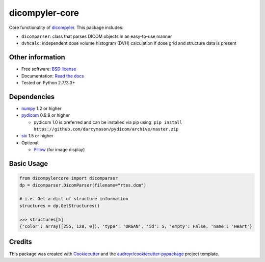 dicompyler-core
===============

|pypi| |travis-ci| |coveralls| |Documentation Status| |Code Issues|

Core functionality of `dicompyler <http://www.dicompyler.com>`__. This
package includes:

-  ``dicomparser``: class that parses DICOM objects in an easy-to-use
   manner
-  ``dvhcalc``: independent dose volume histogram (DVH) calculation if dose grid and structure data is present

Other information
-----------------

-  Free software: `BSD license <https://github.com/dicompyler/dicompyler-core/blob/master/LICENSE>`__
-  Documentation: `Read the
   docs <https://dicompyler-core.readthedocs.org>`__
-  Tested on Python 2.7/3.3+

Dependencies
------------

-  `numpy <http://www.numpy.org>`__ 1.2 or higher
-  `pydicom <http://www.pydicom.org>`__ 0.9.9 or higher

   -  pydicom 1.0 is preferred and can be installed via pip using: ``pip install https://github.com/darcymason/pydicom/archive/master.zip``

-  `six <https://pythonhosted.org/six/>`__ 1.5 or higher
-  Optional:

   -  `Pillow <http://python-pillow.org/>`__ (for image display)

Basic Usage
------------

.. code-block:: python

	from dicompylercore import dicomparser
	dp = dicomparser.DicomParser(filename="rtss.dcm")

	# i.e. Get a dict of structure information
	structures = dp.GetStructures()

	>>> structures[5]
	{'color': array([255, 128, 0]), 'type': 'ORGAN', 'id': 5, 'empty': False, 'name': 'Heart'}

Credits
-------

This package was created with
`Cookiecutter <https://github.com/audreyr/cookiecutter>`__ and the
`audreyr/cookiecutter-pypackage <https://github.com/audreyr/cookiecutter-pypackage>`__ project template.

.. |pypi| image:: https://img.shields.io/pypi/v/dicompyler-core.svg
   :target: https://pypi.python.org/pypi/dicompyler-core
.. |travis-ci| image:: https://img.shields.io/travis/dicompyler/dicompyler-core.svg
   :target: https://travis-ci.org/dicompyler/dicompyler-core
.. |coveralls| image:: https://coveralls.io/repos/github/dicompyler/dicompyler-core/badge.svg?branch=master
   :target: https://coveralls.io/github/dicompyler/dicompyler-core?branch=master
.. |Documentation Status| image:: https://readthedocs.org/projects/dicompyler-core/badge/?version=latest
   :target: https://readthedocs.org/projects/dicompyler-core/?badge=latest
.. |Code Issues| image:: https://www.quantifiedcode.com/api/v1/project/f2b08831f654419ca842871df4467cf9/badge.svg
   :target: https://www.quantifiedcode.com/app/project/f2b08831f654419ca842871df4467cf9
   :alt: Code issues
